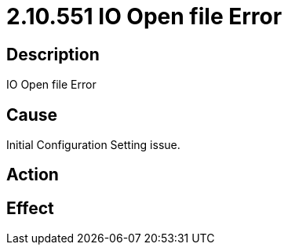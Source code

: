 = 2.10.551 IO Open file Error
:imagesdir: img

== Description

IO Open file Error

== Cause

Initial Configuration Setting issue. 
 

== Action
 
 

== Effect   
 
 


